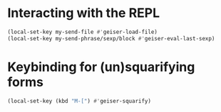 * Interacting with the REPL
  #+begin_src emacs-lisp
    (local-set-key my-send-file #'geiser-load-file)
    (local-set-key my-send-phrase/sexp/block #'geiser-eval-last-sexp)
  #+end_src


* Keybinding for (un)squarifying forms
  #+begin_src emacs-lisp
    (local-set-key (kbd "M-[") #'geiser-squarify)
  #+end_src

